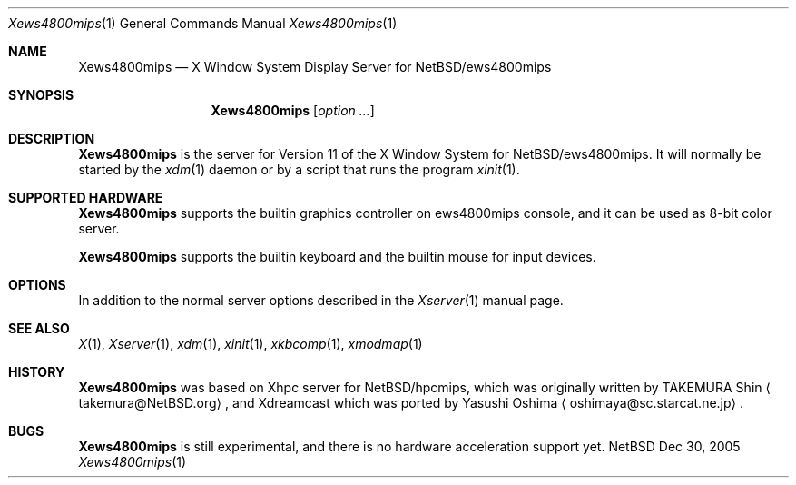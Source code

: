 .\"	$NetBSD: Xews4800mips.man,v 1.1 2005/12/29 15:43:40 tsutsui Exp $
.\"
.Dd Dec 30, 2005
.Dt Xews4800mips 1
.Os NetBSD
.Sh NAME
.Nm Xews4800mips
.Nd X Window System Display Server for NetBSD/ews4800mips
.Sh SYNOPSIS
.Nm
.Op Ar option ...
.Sh DESCRIPTION
.Nm
is the server for Version 11 of the X Window System for 
.Nx Ns /ews4800mips .
It will normally be started by the
.Xr xdm 1
daemon or by a script that runs the program
.Xr xinit 1 .
.Sh SUPPORTED HARDWARE
.Nm
supports the builtin graphics controller on ews4800mips console,
and it can be used as 8-bit color server.
.Pp
.Nm
supports the builtin keyboard and the builtin mouse for input devices. 
.Sh OPTIONS
In addition to the normal server options described in the
.Xr Xserver 1
manual page.
.Sh SEE ALSO
.Xr X 1 ,
.Xr Xserver 1 ,
.Xr xdm 1 ,
.Xr xinit 1 ,
.Xr xkbcomp 1 ,
.Xr xmodmap 1
.Sh HISTORY
.Nm
was based on Xhpc server for
.Nx Ns /hpcmips ,
which was originally written by TAKEMURA Shin
.Aq takemura@NetBSD.org ,
and Xdreamcast which was ported by Yasushi Oshima
.Aq oshimaya@sc.starcat.ne.jp .
.Sh BUGS
.Nm
is still experimental, and there is no hardware acceleration support yet.
